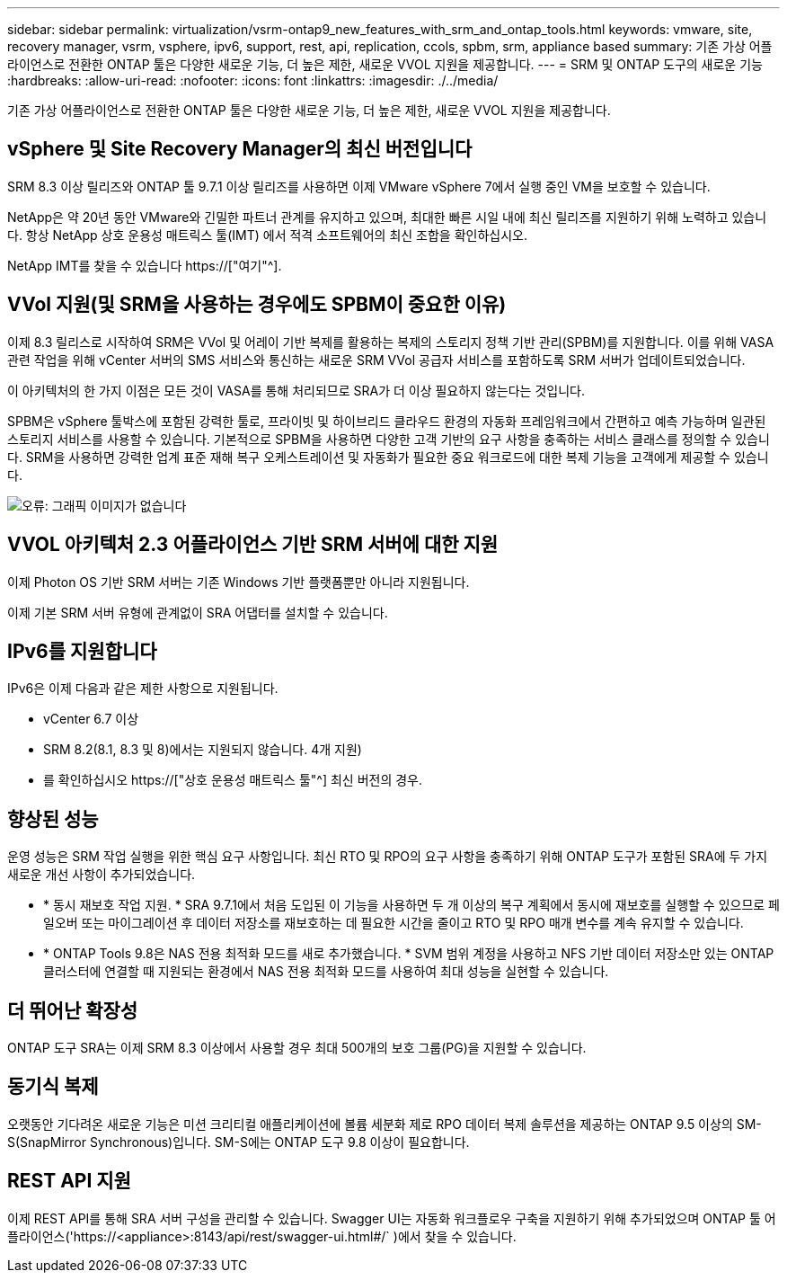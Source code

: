 ---
sidebar: sidebar 
permalink: virtualization/vsrm-ontap9_new_features_with_srm_and_ontap_tools.html 
keywords: vmware, site, recovery manager, vsrm, vsphere, ipv6, support, rest, api, replication, ccols, spbm, srm, appliance based 
summary: 기존 가상 어플라이언스로 전환한 ONTAP 툴은 다양한 새로운 기능, 더 높은 제한, 새로운 VVOL 지원을 제공합니다. 
---
= SRM 및 ONTAP 도구의 새로운 기능
:hardbreaks:
:allow-uri-read: 
:nofooter: 
:icons: font
:linkattrs: 
:imagesdir: ./../media/


[role="lead"]
기존 가상 어플라이언스로 전환한 ONTAP 툴은 다양한 새로운 기능, 더 높은 제한, 새로운 VVOL 지원을 제공합니다.



== vSphere 및 Site Recovery Manager의 최신 버전입니다

SRM 8.3 이상 릴리즈와 ONTAP 툴 9.7.1 이상 릴리즈를 사용하면 이제 VMware vSphere 7에서 실행 중인 VM을 보호할 수 있습니다.

NetApp은 약 20년 동안 VMware와 긴밀한 파트너 관계를 유지하고 있으며, 최대한 빠른 시일 내에 최신 릴리즈를 지원하기 위해 노력하고 있습니다. 항상 NetApp 상호 운용성 매트릭스 툴(IMT) 에서 적격 소프트웨어의 최신 조합을 확인하십시오.

NetApp IMT를 찾을 수 있습니다 https://["여기"^].



== VVol 지원(및 SRM을 사용하는 경우에도 SPBM이 중요한 이유)

이제 8.3 릴리스로 시작하여 SRM은 VVol 및 어레이 기반 복제를 활용하는 복제의 스토리지 정책 기반 관리(SPBM)를 지원합니다. 이를 위해 VASA 관련 작업을 위해 vCenter 서버의 SMS 서비스와 통신하는 새로운 SRM VVol 공급자 서비스를 포함하도록 SRM 서버가 업데이트되었습니다.

이 아키텍처의 한 가지 이점은 모든 것이 VASA를 통해 처리되므로 SRA가 더 이상 필요하지 않는다는 것입니다.

SPBM은 vSphere 툴박스에 포함된 강력한 툴로, 프라이빗 및 하이브리드 클라우드 환경의 자동화 프레임워크에서 간편하고 예측 가능하며 일관된 스토리지 서비스를 사용할 수 있습니다. 기본적으로 SPBM을 사용하면 다양한 고객 기반의 요구 사항을 충족하는 서비스 클래스를 정의할 수 있습니다. SRM을 사용하면 강력한 업계 표준 재해 복구 오케스트레이션 및 자동화가 필요한 중요 워크로드에 대한 복제 기능을 고객에게 제공할 수 있습니다.

image:vsrm-ontap9_image1.png["오류: 그래픽 이미지가 없습니다"]



== VVOL 아키텍처 2.3 어플라이언스 기반 SRM 서버에 대한 지원

이제 Photon OS 기반 SRM 서버는 기존 Windows 기반 플랫폼뿐만 아니라 지원됩니다.

이제 기본 SRM 서버 유형에 관계없이 SRA 어댑터를 설치할 수 있습니다.



== IPv6를 지원합니다

IPv6은 이제 다음과 같은 제한 사항으로 지원됩니다.

* vCenter 6.7 이상
* SRM 8.2(8.1, 8.3 및 8)에서는 지원되지 않습니다. 4개 지원)
* 를 확인하십시오 https://["상호 운용성 매트릭스 툴"^] 최신 버전의 경우.




== 향상된 성능

운영 성능은 SRM 작업 실행을 위한 핵심 요구 사항입니다. 최신 RTO 및 RPO의 요구 사항을 충족하기 위해 ONTAP 도구가 포함된 SRA에 두 가지 새로운 개선 사항이 추가되었습니다.

* * 동시 재보호 작업 지원. * SRA 9.7.1에서 처음 도입된 이 기능을 사용하면 두 개 이상의 복구 계획에서 동시에 재보호를 실행할 수 있으므로 페일오버 또는 마이그레이션 후 데이터 저장소를 재보호하는 데 필요한 시간을 줄이고 RTO 및 RPO 매개 변수를 계속 유지할 수 있습니다.
* * ONTAP Tools 9.8은 NAS 전용 최적화 모드를 새로 추가했습니다. * SVM 범위 계정을 사용하고 NFS 기반 데이터 저장소만 있는 ONTAP 클러스터에 연결할 때 지원되는 환경에서 NAS 전용 최적화 모드를 사용하여 최대 성능을 실현할 수 있습니다.




== 더 뛰어난 확장성

ONTAP 도구 SRA는 이제 SRM 8.3 이상에서 사용할 경우 최대 500개의 보호 그룹(PG)을 지원할 수 있습니다.



== 동기식 복제

오랫동안 기다려온 새로운 기능은 미션 크리티컬 애플리케이션에 볼륨 세분화 제로 RPO 데이터 복제 솔루션을 제공하는 ONTAP 9.5 이상의 SM-S(SnapMirror Synchronous)입니다. SM-S에는 ONTAP 도구 9.8 이상이 필요합니다.



== REST API 지원

이제 REST API를 통해 SRA 서버 구성을 관리할 수 있습니다. Swagger UI는 자동화 워크플로우 구축을 지원하기 위해 추가되었으며 ONTAP 툴 어플라이언스('https://<appliance>:8143/api/rest/swagger-ui.html#/` )에서 찾을 수 있습니다.
